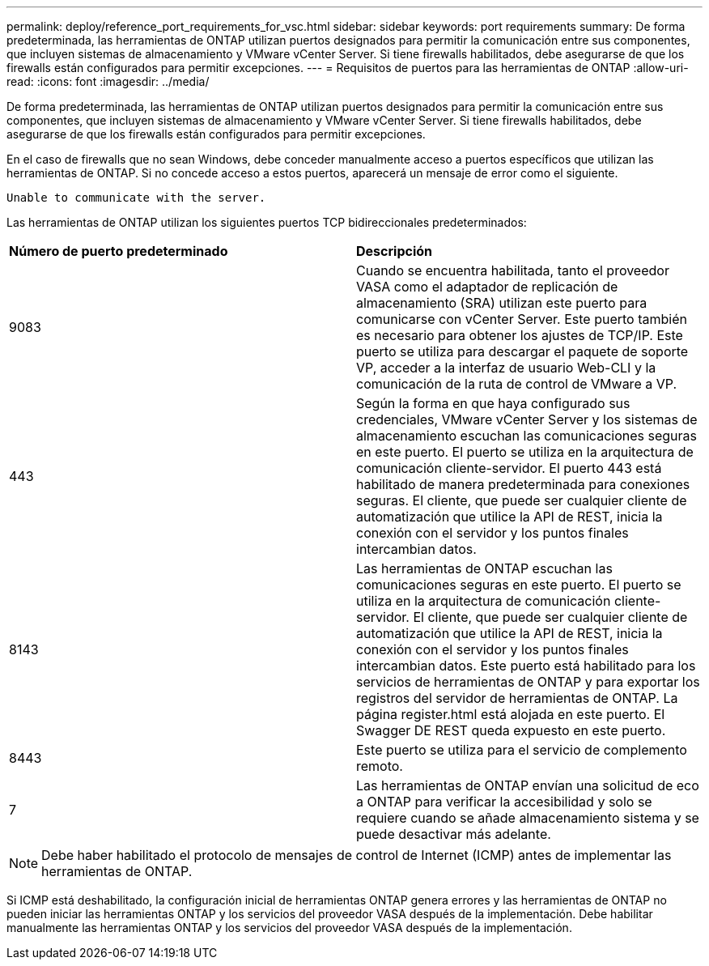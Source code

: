 ---
permalink: deploy/reference_port_requirements_for_vsc.html 
sidebar: sidebar 
keywords: port requirements 
summary: De forma predeterminada, las herramientas de ONTAP utilizan puertos designados para permitir la comunicación entre sus componentes, que incluyen sistemas de almacenamiento y VMware vCenter Server. Si tiene firewalls habilitados, debe asegurarse de que los firewalls están configurados para permitir excepciones. 
---
= Requisitos de puertos para las herramientas de ONTAP
:allow-uri-read: 
:icons: font
:imagesdir: ../media/


[role="lead"]
De forma predeterminada, las herramientas de ONTAP utilizan puertos designados para permitir la comunicación entre sus componentes, que incluyen sistemas de almacenamiento y VMware vCenter Server. Si tiene firewalls habilitados, debe asegurarse de que los firewalls están configurados para permitir excepciones.

En el caso de firewalls que no sean Windows, debe conceder manualmente acceso a puertos específicos que utilizan las herramientas de ONTAP. Si no concede acceso a estos puertos, aparecerá un mensaje de error como el siguiente.

`Unable to communicate with the server.`

Las herramientas de ONTAP utilizan los siguientes puertos TCP bidireccionales predeterminados:

|===


| *Número de puerto predeterminado* | *Descripción* 


 a| 
9083
 a| 
Cuando se encuentra habilitada, tanto el proveedor VASA como el adaptador de replicación de almacenamiento (SRA) utilizan este puerto para comunicarse con vCenter Server. Este puerto también es necesario para obtener los ajustes de TCP/IP. Este puerto se utiliza para descargar el paquete de soporte VP, acceder a la interfaz de usuario Web-CLI y la comunicación de la ruta de control de VMware a VP.



 a| 
443
 a| 
Según la forma en que haya configurado sus credenciales, VMware vCenter Server y los sistemas de almacenamiento escuchan las comunicaciones seguras en este puerto. El puerto se utiliza en la arquitectura de comunicación cliente-servidor. El puerto 443 está habilitado de manera predeterminada para conexiones seguras. El cliente, que puede ser cualquier cliente de automatización que utilice la API de REST, inicia la conexión con el servidor y los puntos finales intercambian datos.



 a| 
8143
 a| 
Las herramientas de ONTAP escuchan las comunicaciones seguras en este puerto. El puerto se utiliza en la arquitectura de comunicación cliente-servidor. El cliente, que puede ser cualquier cliente de automatización que utilice la API de REST, inicia la conexión con el servidor y los puntos finales intercambian datos. Este puerto está habilitado para los servicios de herramientas de ONTAP y para exportar los registros del servidor de herramientas de ONTAP. La página register.html está alojada en este puerto. El Swagger DE REST queda expuesto en este puerto.



 a| 
8443
 a| 
Este puerto se utiliza para el servicio de complemento remoto.



 a| 
7
 a| 
Las herramientas de ONTAP envían una solicitud de eco a ONTAP para verificar la accesibilidad y solo se requiere cuando se añade almacenamiento
sistema y se puede desactivar más adelante.

|===

NOTE: Debe haber habilitado el protocolo de mensajes de control de Internet (ICMP) antes de implementar las herramientas de ONTAP.

Si ICMP está deshabilitado, la configuración inicial de herramientas ONTAP genera errores y las herramientas de ONTAP no pueden iniciar las herramientas ONTAP y los servicios del proveedor VASA después de la implementación. Debe habilitar manualmente las herramientas ONTAP y los servicios del proveedor VASA después de la implementación.
